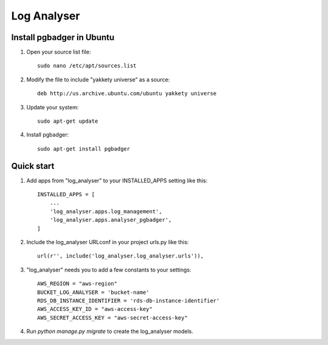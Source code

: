 ============
Log Analyser
============

Install pgbadger in Ubuntu
--------------------------

1. Open your source list file::

    sudo nano /etc/apt/sources.list

2. Modify the file to include "yakkety universe" as a source::

    deb http://us.archive.ubuntu.com/ubuntu yakkety universe

3. Update your system::

    sudo apt-get update

4. Install pgbadger::

    sudo apt-get install pgbadger


Quick start
-----------

1. Add apps from "log_analyser" to your INSTALLED_APPS setting like this::

    INSTALLED_APPS = [
        ...
        'log_analyser.apps.log_management',
        'log_analyser.apps.analyser_pgbadger',
    ]

2. Include the log_analyser URLconf in your project urls.py like this::

    url(r'', include('log_analyser.log_analyser.urls')),

3. "log_analyser" needs you to add a few constants to your settings::

    AWS_REGION = "aws-region"
    BUCKET_LOG_ANALYSER = 'bucket-name'
    RDS_DB_INSTANCE_IDENTIFIER = 'rds-db-instance-identifier'
    AWS_ACCESS_KEY_ID = "aws-access-key"
    AWS_SECRET_ACCESS_KEY = "aws-secret-access-key"

4. Run `python manage.py migrate` to create the log_analyser models.
